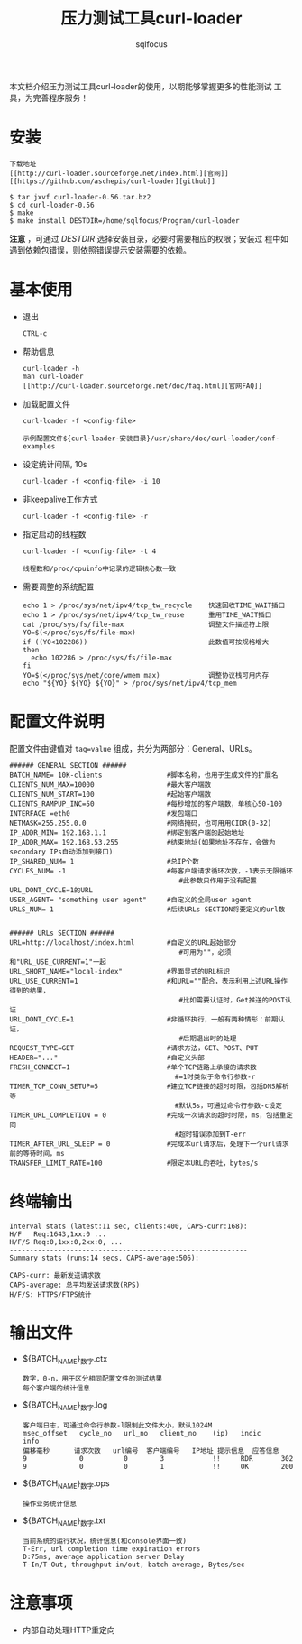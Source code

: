 #+TITLE: 压力测试工具curl-loader
#+AUTHOR: sqlfocus


本文档介绍压力测试工具curl-loader的使用，以期能够掌握更多的性能测试
工具，为完善程序服务！

* 安装
  #+BEGIN_EXAMPLE
  下载地址
  [[http://curl-loader.sourceforge.net/index.html][官网]]
  [[https://github.com/aschepis/curl-loader][github]]

  $ tar jxvf curl-loader-0.56.tar.bz2
  $ cd curl-loader-0.56
  $ make
  $ make install DESTDIR=/home/sqlfocus/Program/curl-loader
  #+END_EXAMPLE
*注意* ，可通过 /DESTDIR/ 选择安装目录，必要时需要相应的权限；安装过
程中如遇到依赖包错误，则依照错误提示安装需要的依赖。

* 基本使用
  - 退出
     : CTRL-c
  - 帮助信息
     : curl-loader -h
     : man curl-loader
     : [[http://curl-loader.sourceforge.net/doc/faq.html][官网FAQ]]
  - 加载配置文件
     : curl-loader -f <config-file>
     : 
     : 示例配置文件${curl-loader-安装目录}/usr/share/doc/curl-loader/conf-examples
  - 设定统计间隔, 10s
     : curl-loader -f <config-file> -i 10
  - 非keepalive工作方式
     : curl-loader -f <config-file> -r
  - 指定启动的线程数
     : curl-loader -f <config-file> -t 4
     :
     : 线程数和/proc/cpuinfo中记录的逻辑核心数一致
  - 需要调整的系统配置
     : echo 1 > /proc/sys/net/ipv4/tcp_tw_recycle    快速回收TIME_WAIT插口
     : echo 1 > /proc/sys/net/ipv4/tcp_tw_reuse      重用TIME_WAIT插口
     : cat /proc/sys/fs/file-max                     调整文件描述符上限
     : YO=$(</proc/sys/fs/file-max)
     : if ((YO<102286))                              此数值可按规格增大
     : then
     :   echo 102286 > /proc/sys/fs/file-max
     : fi
     : YO=$(</proc/sys/net/core/wmem_max)            调整协议栈可用内存
     : echo "${YO} ${YO} ${YO}" > /proc/sys/net/ipv4/tcp_mem

* 配置文件说明
配置文件由键值对 ~tag=value~ 组成，共分为两部分：General、URLs。

#+BEGIN_EXAMPLE
###### GENERAL SECTION ######
BATCH_NAME= 10K-clients                #脚本名称，也用于生成文件的扩展名
CLIENTS_NUM_MAX=10000                  #最大客户端数
CLIENTS_NUM_START=100                  #起始客户端数
CLIENTS_RAMPUP_INC=50                  #每秒增加的客户端数，单核心50-100
INTERFACE =eth0                        #发包端口
NETMASK=255.255.0.0                    #网络掩码，也可用用CIDR(0-32)
IP_ADDR_MIN= 192.168.1.1               #绑定到客户端的起始地址
IP_ADDR_MAX= 192.168.53.255            #结束地址(如果地址不存在，会做为secondary IPs自动添加到接口)
IP_SHARED_NUM= 1                       #总IP个数
CYCLES_NUM= -1                         #每客户端请求循环次数，-1表示无限循环
                                          #此参数只作用于没有配置URL_DONT_CYCLE=1的URL
USER_AGENT= "something user agent"     #自定义的全局user agent
URLS_NUM= 1                            #后续URLs SECTION将要定义的url数


###### URLs SECTION ######
URL=http://localhost/index.html        #自定义的URL起始部分
                                          #可用为""，必须和"URL_USE_CURRENT=1"一起
URL_SHORT_NAME="local-index"           #界面显式的URL标识
URL_USE_CURRENT=1                      #和URL=""配合，表示利用上述URL操作得到的结果，
                                          #比如需要认证时，Get推送的POST认证
URL_DONT_CYCLE=1                       #非循环执行，一般有两种情形：前期认证，
                                          #后期退出时的处理
REQUEST_TYPE=GET                       #请求方法，GET、POST、PUT
HEADER="..."                           #自定义头部
FRESH_CONNECT=1                        #单个TCP链路上承接的请求数
                                         #=1时类似于命令行参数-r
TIMER_TCP_CONN_SETUP=5                 #建立TCP链接的超时时限，包括DNS解析等
                                         #默认5s，可通过命令行参数-c设定
TIMER_URL_COMPLETION = 0               #完成一次请求的超时时限，ms，包括重定向
                                         #超时错误添加到T-err
TIMER_AFTER_URL_SLEEP = 0              #完成本url请求后，处理下一个url请求前的等待时间，ms
TRANSFER_LIMIT_RATE=100                #限定本URL的吞吐，bytes/s
#+END_EXAMPLE

* 终端输出
 #+BEGIN_EXAMPLE
 Interval stats (latest:11 sec, clients:400, CAPS-curr:168):
 H/F   Req:1643,1xx:0 ...
 H/F/S Req:0,1xx:0,2xx:0, ...
 -----------------------------------------------------------
 Summary stats (runs:14 secs, CAPS-average:506):

 CAPS-curr: 最新发送请求数
 CAPS-average: 总平均发送请求数(RPS)
 H/F/S: HTTPS/FTPS统计
 #+END_EXAMPLE

* 输出文件
  - ${BATCH_NAME}_数字.ctx
    : 数字，0-n，用于区分相同配置文件的测试结果
    : 每个客户端的统计信息
  - ${BATCH_NAME}_数字.log
    : 客户端日志，可通过命令行参数-l限制此文件大小，默认1024M
    : msec_offset   cycle_no   url_no   client_no    (ip)   indic     info
    : 偏移毫秒      请求次数   url编号  客户端编号   IP地址 提示信息  应答信息
    : 9             0          0        3            !!     RDR       302
    : 9             0          0        1            !!     OK        200
  - ${BATCH_NAME}_数字.ops
    : 操作业务统计信息
  - ${BATCH_NAME}_数字.txt
    : 当前系统的运行状况，统计信息(和console界面一致)
    : T-Err, url completion time expiration errors
    : D:75ms, average application server Delay
    : T-In/T-Out, throughput in/out, batch average, Bytes/sec

* 注意事项
  - 内部自动处理HTTP重定向



